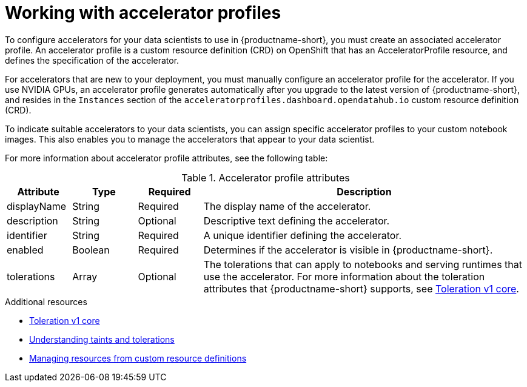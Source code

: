 :_module-type: CONCEPT

[id='working-with-accelerator-profiles_{context}']
= Working with accelerator profiles

[role='_abstract']
To configure accelerators for your data scientists to use in {productname-short}, you must create an associated accelerator profile. An accelerator profile is a custom resource definition (CRD) on OpenShift that has an AcceleratorProfile resource, and defines the specification of the accelerator.  

For accelerators that are new to your deployment, you must manually configure an accelerator profile for the accelerator. If you use NVIDIA GPUs, an accelerator profile generates automatically after you upgrade to the latest version of {productname-short}, and resides in the `Instances` section of the `acceleratorprofiles.dashboard.opendatahub.io` custom resource definition (CRD). 

To indicate suitable accelerators to your data scientists, you can assign specific accelerator profiles to your custom notebook images. This also enables you to manage the accelerators that appear to your data scientist.

For more information about accelerator profile attributes, see the following table: 

[id="table-accelerator-profile-attributes_{context}"]

.Accelerator profile attributes
[cols="1,1,1,5",header]
|===
| Attribute | Type | Required | Description  

| displayName
| String
| Required
| The display name of the accelerator.

| description
| String
| Optional
| Descriptive text defining the accelerator.

| identifier
| String
| Required
| A unique identifier defining the accelerator.

| enabled
| Boolean
| Required
| Determines if the accelerator is visible in {productname-short}.

| tolerations
| Array
| Optional
| The tolerations that can apply to notebooks and serving runtimes that use the accelerator. For more information about the toleration attributes that {productname-short} supports, see link:https://kubernetes.io/docs/reference/generated/kubernetes-api/v1.23/#toleration-v1-core[Toleration v1 core].

|===

[role="_additional-resources"]
.Additional resources
* link:https://kubernetes.io/docs/reference/generated/kubernetes-api/v1.23/#toleration-v1-core[Toleration v1 core]
* link:https://docs.openshift.com/container-platform/4.13/nodes/scheduling/nodes-scheduler-taints-tolerations.html[Understanding taints and tolerations]
* link:https://docs.openshift.com/container-platform/4.13/operators/understanding/crds/crd-managing-resources-from-crds.html[Managing resources from custom resource definitions]
